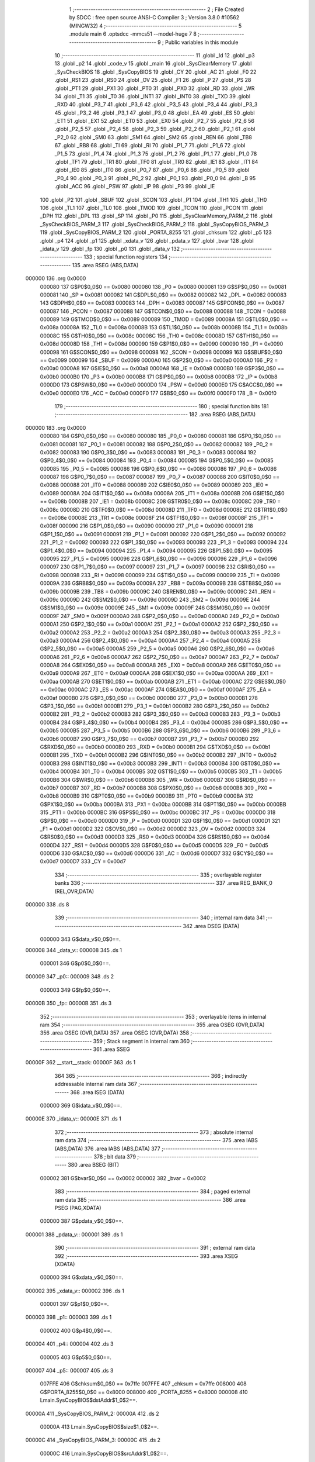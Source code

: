                                       1 ;--------------------------------------------------------
                                      2 ; File Created by SDCC : free open source ANSI-C Compiler
                                      3 ; Version 3.8.0 #10562 (MINGW32)
                                      4 ;--------------------------------------------------------
                                      5 	.module main
                                      6 	.optsdcc -mmcs51 --model-huge
                                      7 	
                                      8 ;--------------------------------------------------------
                                      9 ; Public variables in this module
                                     10 ;--------------------------------------------------------
                                     11 	.globl _Id
                                     12 	.globl _p3
                                     13 	.globl _p2
                                     14 	.globl _code_v
                                     15 	.globl _main
                                     16 	.globl _SysClearMemory
                                     17 	.globl _SysCheckBIOS
                                     18 	.globl _SysCopyBIOS
                                     19 	.globl _CY
                                     20 	.globl _AC
                                     21 	.globl _F0
                                     22 	.globl _RS1
                                     23 	.globl _RS0
                                     24 	.globl _OV
                                     25 	.globl _F1
                                     26 	.globl _P
                                     27 	.globl _PS
                                     28 	.globl _PT1
                                     29 	.globl _PX1
                                     30 	.globl _PT0
                                     31 	.globl _PX0
                                     32 	.globl _RD
                                     33 	.globl _WR
                                     34 	.globl _T1
                                     35 	.globl _T0
                                     36 	.globl _INT1
                                     37 	.globl _INT0
                                     38 	.globl _TXD
                                     39 	.globl _RXD
                                     40 	.globl _P3_7
                                     41 	.globl _P3_6
                                     42 	.globl _P3_5
                                     43 	.globl _P3_4
                                     44 	.globl _P3_3
                                     45 	.globl _P3_2
                                     46 	.globl _P3_1
                                     47 	.globl _P3_0
                                     48 	.globl _EA
                                     49 	.globl _ES
                                     50 	.globl _ET1
                                     51 	.globl _EX1
                                     52 	.globl _ET0
                                     53 	.globl _EX0
                                     54 	.globl _P2_7
                                     55 	.globl _P2_6
                                     56 	.globl _P2_5
                                     57 	.globl _P2_4
                                     58 	.globl _P2_3
                                     59 	.globl _P2_2
                                     60 	.globl _P2_1
                                     61 	.globl _P2_0
                                     62 	.globl _SM0
                                     63 	.globl _SM1
                                     64 	.globl _SM2
                                     65 	.globl _REN
                                     66 	.globl _TB8
                                     67 	.globl _RB8
                                     68 	.globl _TI
                                     69 	.globl _RI
                                     70 	.globl _P1_7
                                     71 	.globl _P1_6
                                     72 	.globl _P1_5
                                     73 	.globl _P1_4
                                     74 	.globl _P1_3
                                     75 	.globl _P1_2
                                     76 	.globl _P1_1
                                     77 	.globl _P1_0
                                     78 	.globl _TF1
                                     79 	.globl _TR1
                                     80 	.globl _TF0
                                     81 	.globl _TR0
                                     82 	.globl _IE1
                                     83 	.globl _IT1
                                     84 	.globl _IE0
                                     85 	.globl _IT0
                                     86 	.globl _P0_7
                                     87 	.globl _P0_6
                                     88 	.globl _P0_5
                                     89 	.globl _P0_4
                                     90 	.globl _P0_3
                                     91 	.globl _P0_2
                                     92 	.globl _P0_1
                                     93 	.globl _P0_0
                                     94 	.globl _B
                                     95 	.globl _ACC
                                     96 	.globl _PSW
                                     97 	.globl _IP
                                     98 	.globl _P3
                                     99 	.globl _IE
                                    100 	.globl _P2
                                    101 	.globl _SBUF
                                    102 	.globl _SCON
                                    103 	.globl _P1
                                    104 	.globl _TH1
                                    105 	.globl _TH0
                                    106 	.globl _TL1
                                    107 	.globl _TL0
                                    108 	.globl _TMOD
                                    109 	.globl _TCON
                                    110 	.globl _PCON
                                    111 	.globl _DPH
                                    112 	.globl _DPL
                                    113 	.globl _SP
                                    114 	.globl _P0
                                    115 	.globl _SysClearMemory_PARM_2
                                    116 	.globl _SysCheckBIOS_PARM_3
                                    117 	.globl _SysCheckBIOS_PARM_2
                                    118 	.globl _SysCopyBIOS_PARM_3
                                    119 	.globl _SysCopyBIOS_PARM_2
                                    120 	.globl _PORTA_8255
                                    121 	.globl _chksum
                                    122 	.globl _p5
                                    123 	.globl _p4
                                    124 	.globl _p1
                                    125 	.globl _xdata_v
                                    126 	.globl _pdata_v
                                    127 	.globl _bvar
                                    128 	.globl _idata_v
                                    129 	.globl _fp
                                    130 	.globl _p0
                                    131 	.globl _data_v
                                    132 ;--------------------------------------------------------
                                    133 ; special function registers
                                    134 ;--------------------------------------------------------
                                    135 	.area RSEG    (ABS,DATA)
      000000                        136 	.org 0x0000
                           000080   137 G$P0$0_0$0 == 0x0080
                           000080   138 _P0	=	0x0080
                           000081   139 G$SP$0_0$0 == 0x0081
                           000081   140 _SP	=	0x0081
                           000082   141 G$DPL$0_0$0 == 0x0082
                           000082   142 _DPL	=	0x0082
                           000083   143 G$DPH$0_0$0 == 0x0083
                           000083   144 _DPH	=	0x0083
                           000087   145 G$PCON$0_0$0 == 0x0087
                           000087   146 _PCON	=	0x0087
                           000088   147 G$TCON$0_0$0 == 0x0088
                           000088   148 _TCON	=	0x0088
                           000089   149 G$TMOD$0_0$0 == 0x0089
                           000089   150 _TMOD	=	0x0089
                           00008A   151 G$TL0$0_0$0 == 0x008a
                           00008A   152 _TL0	=	0x008a
                           00008B   153 G$TL1$0_0$0 == 0x008b
                           00008B   154 _TL1	=	0x008b
                           00008C   155 G$TH0$0_0$0 == 0x008c
                           00008C   156 _TH0	=	0x008c
                           00008D   157 G$TH1$0_0$0 == 0x008d
                           00008D   158 _TH1	=	0x008d
                           000090   159 G$P1$0_0$0 == 0x0090
                           000090   160 _P1	=	0x0090
                           000098   161 G$SCON$0_0$0 == 0x0098
                           000098   162 _SCON	=	0x0098
                           000099   163 G$SBUF$0_0$0 == 0x0099
                           000099   164 _SBUF	=	0x0099
                           0000A0   165 G$P2$0_0$0 == 0x00a0
                           0000A0   166 _P2	=	0x00a0
                           0000A8   167 G$IE$0_0$0 == 0x00a8
                           0000A8   168 _IE	=	0x00a8
                           0000B0   169 G$P3$0_0$0 == 0x00b0
                           0000B0   170 _P3	=	0x00b0
                           0000B8   171 G$IP$0_0$0 == 0x00b8
                           0000B8   172 _IP	=	0x00b8
                           0000D0   173 G$PSW$0_0$0 == 0x00d0
                           0000D0   174 _PSW	=	0x00d0
                           0000E0   175 G$ACC$0_0$0 == 0x00e0
                           0000E0   176 _ACC	=	0x00e0
                           0000F0   177 G$B$0_0$0 == 0x00f0
                           0000F0   178 _B	=	0x00f0
                                    179 ;--------------------------------------------------------
                                    180 ; special function bits
                                    181 ;--------------------------------------------------------
                                    182 	.area RSEG    (ABS,DATA)
      000000                        183 	.org 0x0000
                           000080   184 G$P0_0$0_0$0 == 0x0080
                           000080   185 _P0_0	=	0x0080
                           000081   186 G$P0_1$0_0$0 == 0x0081
                           000081   187 _P0_1	=	0x0081
                           000082   188 G$P0_2$0_0$0 == 0x0082
                           000082   189 _P0_2	=	0x0082
                           000083   190 G$P0_3$0_0$0 == 0x0083
                           000083   191 _P0_3	=	0x0083
                           000084   192 G$P0_4$0_0$0 == 0x0084
                           000084   193 _P0_4	=	0x0084
                           000085   194 G$P0_5$0_0$0 == 0x0085
                           000085   195 _P0_5	=	0x0085
                           000086   196 G$P0_6$0_0$0 == 0x0086
                           000086   197 _P0_6	=	0x0086
                           000087   198 G$P0_7$0_0$0 == 0x0087
                           000087   199 _P0_7	=	0x0087
                           000088   200 G$IT0$0_0$0 == 0x0088
                           000088   201 _IT0	=	0x0088
                           000089   202 G$IE0$0_0$0 == 0x0089
                           000089   203 _IE0	=	0x0089
                           00008A   204 G$IT1$0_0$0 == 0x008a
                           00008A   205 _IT1	=	0x008a
                           00008B   206 G$IE1$0_0$0 == 0x008b
                           00008B   207 _IE1	=	0x008b
                           00008C   208 G$TR0$0_0$0 == 0x008c
                           00008C   209 _TR0	=	0x008c
                           00008D   210 G$TF0$0_0$0 == 0x008d
                           00008D   211 _TF0	=	0x008d
                           00008E   212 G$TR1$0_0$0 == 0x008e
                           00008E   213 _TR1	=	0x008e
                           00008F   214 G$TF1$0_0$0 == 0x008f
                           00008F   215 _TF1	=	0x008f
                           000090   216 G$P1_0$0_0$0 == 0x0090
                           000090   217 _P1_0	=	0x0090
                           000091   218 G$P1_1$0_0$0 == 0x0091
                           000091   219 _P1_1	=	0x0091
                           000092   220 G$P1_2$0_0$0 == 0x0092
                           000092   221 _P1_2	=	0x0092
                           000093   222 G$P1_3$0_0$0 == 0x0093
                           000093   223 _P1_3	=	0x0093
                           000094   224 G$P1_4$0_0$0 == 0x0094
                           000094   225 _P1_4	=	0x0094
                           000095   226 G$P1_5$0_0$0 == 0x0095
                           000095   227 _P1_5	=	0x0095
                           000096   228 G$P1_6$0_0$0 == 0x0096
                           000096   229 _P1_6	=	0x0096
                           000097   230 G$P1_7$0_0$0 == 0x0097
                           000097   231 _P1_7	=	0x0097
                           000098   232 G$RI$0_0$0 == 0x0098
                           000098   233 _RI	=	0x0098
                           000099   234 G$TI$0_0$0 == 0x0099
                           000099   235 _TI	=	0x0099
                           00009A   236 G$RB8$0_0$0 == 0x009a
                           00009A   237 _RB8	=	0x009a
                           00009B   238 G$TB8$0_0$0 == 0x009b
                           00009B   239 _TB8	=	0x009b
                           00009C   240 G$REN$0_0$0 == 0x009c
                           00009C   241 _REN	=	0x009c
                           00009D   242 G$SM2$0_0$0 == 0x009d
                           00009D   243 _SM2	=	0x009d
                           00009E   244 G$SM1$0_0$0 == 0x009e
                           00009E   245 _SM1	=	0x009e
                           00009F   246 G$SM0$0_0$0 == 0x009f
                           00009F   247 _SM0	=	0x009f
                           0000A0   248 G$P2_0$0_0$0 == 0x00a0
                           0000A0   249 _P2_0	=	0x00a0
                           0000A1   250 G$P2_1$0_0$0 == 0x00a1
                           0000A1   251 _P2_1	=	0x00a1
                           0000A2   252 G$P2_2$0_0$0 == 0x00a2
                           0000A2   253 _P2_2	=	0x00a2
                           0000A3   254 G$P2_3$0_0$0 == 0x00a3
                           0000A3   255 _P2_3	=	0x00a3
                           0000A4   256 G$P2_4$0_0$0 == 0x00a4
                           0000A4   257 _P2_4	=	0x00a4
                           0000A5   258 G$P2_5$0_0$0 == 0x00a5
                           0000A5   259 _P2_5	=	0x00a5
                           0000A6   260 G$P2_6$0_0$0 == 0x00a6
                           0000A6   261 _P2_6	=	0x00a6
                           0000A7   262 G$P2_7$0_0$0 == 0x00a7
                           0000A7   263 _P2_7	=	0x00a7
                           0000A8   264 G$EX0$0_0$0 == 0x00a8
                           0000A8   265 _EX0	=	0x00a8
                           0000A9   266 G$ET0$0_0$0 == 0x00a9
                           0000A9   267 _ET0	=	0x00a9
                           0000AA   268 G$EX1$0_0$0 == 0x00aa
                           0000AA   269 _EX1	=	0x00aa
                           0000AB   270 G$ET1$0_0$0 == 0x00ab
                           0000AB   271 _ET1	=	0x00ab
                           0000AC   272 G$ES$0_0$0 == 0x00ac
                           0000AC   273 _ES	=	0x00ac
                           0000AF   274 G$EA$0_0$0 == 0x00af
                           0000AF   275 _EA	=	0x00af
                           0000B0   276 G$P3_0$0_0$0 == 0x00b0
                           0000B0   277 _P3_0	=	0x00b0
                           0000B1   278 G$P3_1$0_0$0 == 0x00b1
                           0000B1   279 _P3_1	=	0x00b1
                           0000B2   280 G$P3_2$0_0$0 == 0x00b2
                           0000B2   281 _P3_2	=	0x00b2
                           0000B3   282 G$P3_3$0_0$0 == 0x00b3
                           0000B3   283 _P3_3	=	0x00b3
                           0000B4   284 G$P3_4$0_0$0 == 0x00b4
                           0000B4   285 _P3_4	=	0x00b4
                           0000B5   286 G$P3_5$0_0$0 == 0x00b5
                           0000B5   287 _P3_5	=	0x00b5
                           0000B6   288 G$P3_6$0_0$0 == 0x00b6
                           0000B6   289 _P3_6	=	0x00b6
                           0000B7   290 G$P3_7$0_0$0 == 0x00b7
                           0000B7   291 _P3_7	=	0x00b7
                           0000B0   292 G$RXD$0_0$0 == 0x00b0
                           0000B0   293 _RXD	=	0x00b0
                           0000B1   294 G$TXD$0_0$0 == 0x00b1
                           0000B1   295 _TXD	=	0x00b1
                           0000B2   296 G$INT0$0_0$0 == 0x00b2
                           0000B2   297 _INT0	=	0x00b2
                           0000B3   298 G$INT1$0_0$0 == 0x00b3
                           0000B3   299 _INT1	=	0x00b3
                           0000B4   300 G$T0$0_0$0 == 0x00b4
                           0000B4   301 _T0	=	0x00b4
                           0000B5   302 G$T1$0_0$0 == 0x00b5
                           0000B5   303 _T1	=	0x00b5
                           0000B6   304 G$WR$0_0$0 == 0x00b6
                           0000B6   305 _WR	=	0x00b6
                           0000B7   306 G$RD$0_0$0 == 0x00b7
                           0000B7   307 _RD	=	0x00b7
                           0000B8   308 G$PX0$0_0$0 == 0x00b8
                           0000B8   309 _PX0	=	0x00b8
                           0000B9   310 G$PT0$0_0$0 == 0x00b9
                           0000B9   311 _PT0	=	0x00b9
                           0000BA   312 G$PX1$0_0$0 == 0x00ba
                           0000BA   313 _PX1	=	0x00ba
                           0000BB   314 G$PT1$0_0$0 == 0x00bb
                           0000BB   315 _PT1	=	0x00bb
                           0000BC   316 G$PS$0_0$0 == 0x00bc
                           0000BC   317 _PS	=	0x00bc
                           0000D0   318 G$P$0_0$0 == 0x00d0
                           0000D0   319 _P	=	0x00d0
                           0000D1   320 G$F1$0_0$0 == 0x00d1
                           0000D1   321 _F1	=	0x00d1
                           0000D2   322 G$OV$0_0$0 == 0x00d2
                           0000D2   323 _OV	=	0x00d2
                           0000D3   324 G$RS0$0_0$0 == 0x00d3
                           0000D3   325 _RS0	=	0x00d3
                           0000D4   326 G$RS1$0_0$0 == 0x00d4
                           0000D4   327 _RS1	=	0x00d4
                           0000D5   328 G$F0$0_0$0 == 0x00d5
                           0000D5   329 _F0	=	0x00d5
                           0000D6   330 G$AC$0_0$0 == 0x00d6
                           0000D6   331 _AC	=	0x00d6
                           0000D7   332 G$CY$0_0$0 == 0x00d7
                           0000D7   333 _CY	=	0x00d7
                                    334 ;--------------------------------------------------------
                                    335 ; overlayable register banks
                                    336 ;--------------------------------------------------------
                                    337 	.area REG_BANK_0	(REL,OVR,DATA)
      000000                        338 	.ds 8
                                    339 ;--------------------------------------------------------
                                    340 ; internal ram data
                                    341 ;--------------------------------------------------------
                                    342 	.area DSEG    (DATA)
                           000000   343 G$data_v$0_0$0==.
      000008                        344 _data_v::
      000008                        345 	.ds 1
                           000001   346 G$p0$0_0$0==.
      000009                        347 _p0::
      000009                        348 	.ds 2
                           000003   349 G$fp$0_0$0==.
      00000B                        350 _fp::
      00000B                        351 	.ds 3
                                    352 ;--------------------------------------------------------
                                    353 ; overlayable items in internal ram 
                                    354 ;--------------------------------------------------------
                                    355 	.area	OSEG    (OVR,DATA)
                                    356 	.area	OSEG    (OVR,DATA)
                                    357 	.area	OSEG    (OVR,DATA)
                                    358 ;--------------------------------------------------------
                                    359 ; Stack segment in internal ram 
                                    360 ;--------------------------------------------------------
                                    361 	.area	SSEG
      00000F                        362 __start__stack:
      00000F                        363 	.ds	1
                                    364 
                                    365 ;--------------------------------------------------------
                                    366 ; indirectly addressable internal ram data
                                    367 ;--------------------------------------------------------
                                    368 	.area ISEG    (DATA)
                           000000   369 G$idata_v$0_0$0==.
      00000E                        370 _idata_v::
      00000E                        371 	.ds 1
                                    372 ;--------------------------------------------------------
                                    373 ; absolute internal ram data
                                    374 ;--------------------------------------------------------
                                    375 	.area IABS    (ABS,DATA)
                                    376 	.area IABS    (ABS,DATA)
                                    377 ;--------------------------------------------------------
                                    378 ; bit data
                                    379 ;--------------------------------------------------------
                                    380 	.area BSEG    (BIT)
                           000002   381 G$bvar$0_0$0 == 0x0002
                           000002   382 _bvar	=	0x0002
                                    383 ;--------------------------------------------------------
                                    384 ; paged external ram data
                                    385 ;--------------------------------------------------------
                                    386 	.area PSEG    (PAG,XDATA)
                           000000   387 G$pdata_v$0_0$0==.
      000001                        388 _pdata_v::
      000001                        389 	.ds 1
                                    390 ;--------------------------------------------------------
                                    391 ; external ram data
                                    392 ;--------------------------------------------------------
                                    393 	.area XSEG    (XDATA)
                           000000   394 G$xdata_v$0_0$0==.
      000002                        395 _xdata_v::
      000002                        396 	.ds 1
                           000001   397 G$p1$0_0$0==.
      000003                        398 _p1::
      000003                        399 	.ds 1
                           000002   400 G$p4$0_0$0==.
      000004                        401 _p4::
      000004                        402 	.ds 3
                           000005   403 G$p5$0_0$0==.
      000007                        404 _p5::
      000007                        405 	.ds 3
                           007FFE   406 G$chksum$0_0$0 == 0x7ffe
                           007FFE   407 _chksum	=	0x7ffe
                           008000   408 G$PORTA_8255$0_0$0 == 0x8000
                           008000   409 _PORTA_8255	=	0x8000
                           000008   410 Lmain.SysCopyBIOS$dstAddr$1_0$2==.
      00000A                        411 _SysCopyBIOS_PARM_2:
      00000A                        412 	.ds 2
                           00000A   413 Lmain.SysCopyBIOS$size$1_0$2==.
      00000C                        414 _SysCopyBIOS_PARM_3:
      00000C                        415 	.ds 2
                           00000C   416 Lmain.SysCopyBIOS$srcAddr$1_0$2==.
      00000E                        417 _SysCopyBIOS_srcAddr_65536_2:
      00000E                        418 	.ds 2
                           00000E   419 Lmain.SysCheckBIOS$dstAddr$1_0$5==.
      000010                        420 _SysCheckBIOS_PARM_2:
      000010                        421 	.ds 2
                           000010   422 Lmain.SysCheckBIOS$size$1_0$5==.
      000012                        423 _SysCheckBIOS_PARM_3:
      000012                        424 	.ds 2
                           000012   425 Lmain.SysCheckBIOS$srcAddr$1_0$5==.
      000014                        426 _SysCheckBIOS_srcAddr_65536_5:
      000014                        427 	.ds 2
                           000014   428 Lmain.SysClearMemory$size$1_0$8==.
      000016                        429 _SysClearMemory_PARM_2:
      000016                        430 	.ds 2
                           000016   431 Lmain.SysClearMemory$address$1_0$8==.
      000018                        432 _SysClearMemory_address_65536_8:
      000018                        433 	.ds 2
                                    434 ;--------------------------------------------------------
                                    435 ; absolute external ram data
                                    436 ;--------------------------------------------------------
                                    437 	.area XABS    (ABS,XDATA)
                                    438 ;--------------------------------------------------------
                                    439 ; external initialized ram data
                                    440 ;--------------------------------------------------------
                                    441 	.area XISEG   (XDATA)
                                    442 	.area HOME    (CODE)
                                    443 	.area GSINIT0 (CODE)
                                    444 	.area GSINIT1 (CODE)
                                    445 	.area GSINIT2 (CODE)
                                    446 	.area GSINIT3 (CODE)
                                    447 	.area GSINIT4 (CODE)
                                    448 	.area GSINIT5 (CODE)
                                    449 	.area GSINIT  (CODE)
                                    450 	.area GSFINAL (CODE)
                                    451 	.area CSEG    (CODE)
                                    452 ;--------------------------------------------------------
                                    453 ; interrupt vector 
                                    454 ;--------------------------------------------------------
                                    455 	.area HOME    (CODE)
      000000                        456 __interrupt_vect:
      000000 02 00 1B         [24]  457 	ljmp	__sdcc_gsinit_startup
                                    458 ;--------------------------------------------------------
                                    459 ; global & static initialisations
                                    460 ;--------------------------------------------------------
                                    461 	.area HOME    (CODE)
                                    462 	.area GSINIT  (CODE)
                                    463 	.area GSFINAL (CODE)
                                    464 	.area GSINIT  (CODE)
                                    465 	.globl __sdcc_gsinit_startup
                                    466 	.globl __sdcc_program_startup
                                    467 	.globl __start__stack
                                    468 	.globl __mcs51_genXINIT
                                    469 	.globl __mcs51_genXRAMCLEAR
                                    470 	.globl __mcs51_genRAMCLEAR
                                    471 	.area GSFINAL (CODE)
      000074 02 00 03         [24]  472 	ljmp	__sdcc_program_startup
                                    473 ;--------------------------------------------------------
                                    474 ; Home
                                    475 ;--------------------------------------------------------
                                    476 	.area HOME    (CODE)
                                    477 	.area HOME    (CODE)
      000003                        478 __sdcc_program_startup:
      000003 02 01 7D         [24]  479 	ljmp	_main
                                    480 ;	return from main will return to caller
                                    481 ;--------------------------------------------------------
                                    482 ; code
                                    483 ;--------------------------------------------------------
                                    484 	.area CSEG    (CODE)
                                    485 ;------------------------------------------------------------
                                    486 ;Allocation info for local variables in function 'SysCopyBIOS'
                                    487 ;------------------------------------------------------------
                                    488 ;dstAddr                   Allocated with name '_SysCopyBIOS_PARM_2'
                                    489 ;size                      Allocated with name '_SysCopyBIOS_PARM_3'
                                    490 ;srcAddr                   Allocated with name '_SysCopyBIOS_srcAddr_65536_2'
                                    491 ;src                       Allocated to registers 
                                    492 ;dst                       Allocated to registers 
                                    493 ;------------------------------------------------------------
                           000000   494 	G$SysCopyBIOS$0$0 ==.
                           000000   495 	C$main.c$47$0_0$3 ==.
                                    496 ;	main.c:47: void SysCopyBIOS(unsigned int srcAddr, unsigned int dstAddr, unsigned int size)
                                    497 ;	-----------------------------------------
                                    498 ;	 function SysCopyBIOS
                                    499 ;	-----------------------------------------
      000077                        500 _SysCopyBIOS:
                           000007   501 	ar7 = 0x07
                           000006   502 	ar6 = 0x06
                           000005   503 	ar5 = 0x05
                           000004   504 	ar4 = 0x04
                           000003   505 	ar3 = 0x03
                           000002   506 	ar2 = 0x02
                           000001   507 	ar1 = 0x01
                           000000   508 	ar0 = 0x00
      000077 AF 83            [24]  509 	mov	r7,dph
      000079 E5 82            [12]  510 	mov	a,dpl
      00007B 90 00 0E         [24]  511 	mov	dptr,#_SysCopyBIOS_srcAddr_65536_2
      00007E F0               [24]  512 	movx	@dptr,a
      00007F EF               [12]  513 	mov	a,r7
      000080 A3               [24]  514 	inc	dptr
      000081 F0               [24]  515 	movx	@dptr,a
                           00000B   516 	C$main.c$49$1_0$3 ==.
                                    517 ;	main.c:49: __code unsigned char * __data src = *((__code unsigned char * __data)srcAddr);
      000082 90 00 0E         [24]  518 	mov	dptr,#_SysCopyBIOS_srcAddr_65536_2
      000085 E0               [24]  519 	movx	a,@dptr
      000086 FE               [12]  520 	mov	r6,a
      000087 A3               [24]  521 	inc	dptr
      000088 E0               [24]  522 	movx	a,@dptr
      000089 FF               [12]  523 	mov	r7,a
      00008A 8E 82            [24]  524 	mov	dpl,r6
      00008C 8F 83            [24]  525 	mov	dph,r7
      00008E E4               [12]  526 	clr	a
      00008F 93               [24]  527 	movc	a,@a+dptr
      000090 FE               [12]  528 	mov	r6,a
      000091 7F 00            [12]  529 	mov	r7,#0x00
                           00001C   530 	C$main.c$50$1_0$3 ==.
                                    531 ;	main.c:50: __xdata unsigned char *__data dst = *((__xdata unsigned char * __data)dstAddr);
      000093 90 00 0A         [24]  532 	mov	dptr,#_SysCopyBIOS_PARM_2
      000096 E0               [24]  533 	movx	a,@dptr
      000097 FC               [12]  534 	mov	r4,a
      000098 A3               [24]  535 	inc	dptr
      000099 E0               [24]  536 	movx	a,@dptr
      00009A FD               [12]  537 	mov	r5,a
      00009B 8C 82            [24]  538 	mov	dpl,r4
      00009D 8D 83            [24]  539 	mov	dph,r5
      00009F E0               [24]  540 	movx	a,@dptr
      0000A0 FC               [12]  541 	mov	r4,a
      0000A1 7D 00            [12]  542 	mov	r5,#0x00
                           00002C   543 	C$main.c$51$1_0$3 ==.
                                    544 ;	main.c:51: while(size--)
      0000A3 90 00 0C         [24]  545 	mov	dptr,#_SysCopyBIOS_PARM_3
      0000A6 E0               [24]  546 	movx	a,@dptr
      0000A7 FA               [12]  547 	mov	r2,a
      0000A8 A3               [24]  548 	inc	dptr
      0000A9 E0               [24]  549 	movx	a,@dptr
      0000AA FB               [12]  550 	mov	r3,a
      0000AB                        551 00101$:
      0000AB 8A 00            [24]  552 	mov	ar0,r2
      0000AD 8B 01            [24]  553 	mov	ar1,r3
      0000AF 1A               [12]  554 	dec	r2
      0000B0 BA FF 01         [24]  555 	cjne	r2,#0xff,00115$
      0000B3 1B               [12]  556 	dec	r3
      0000B4                        557 00115$:
      0000B4 E8               [12]  558 	mov	a,r0
      0000B5 49               [12]  559 	orl	a,r1
      0000B6 60 19            [24]  560 	jz	00104$
                           000041   561 	C$main.c$53$2_0$4 ==.
                                    562 ;	main.c:53: *dst++ = *src++;
      0000B8 8E 82            [24]  563 	mov	dpl,r6
      0000BA 8F 83            [24]  564 	mov	dph,r7
      0000BC E4               [12]  565 	clr	a
      0000BD 93               [24]  566 	movc	a,@a+dptr
      0000BE F9               [12]  567 	mov	r1,a
      0000BF A3               [24]  568 	inc	dptr
      0000C0 AE 82            [24]  569 	mov	r6,dpl
      0000C2 AF 83            [24]  570 	mov	r7,dph
      0000C4 8C 82            [24]  571 	mov	dpl,r4
      0000C6 8D 83            [24]  572 	mov	dph,r5
      0000C8 E9               [12]  573 	mov	a,r1
      0000C9 F0               [24]  574 	movx	@dptr,a
      0000CA A3               [24]  575 	inc	dptr
      0000CB AC 82            [24]  576 	mov	r4,dpl
      0000CD AD 83            [24]  577 	mov	r5,dph
      0000CF 80 DA            [24]  578 	sjmp	00101$
      0000D1                        579 00104$:
                           00005A   580 	C$main.c$55$1_0$3 ==.
                                    581 ;	main.c:55: }
                           00005A   582 	C$main.c$55$1_0$3 ==.
                           00005A   583 	XG$SysCopyBIOS$0$0 ==.
      0000D1 02 00 18         [24]  584 	ljmp	__sdcc_banked_ret
                                    585 ;------------------------------------------------------------
                                    586 ;Allocation info for local variables in function 'SysCheckBIOS'
                                    587 ;------------------------------------------------------------
                                    588 ;dstAddr                   Allocated with name '_SysCheckBIOS_PARM_2'
                                    589 ;size                      Allocated with name '_SysCheckBIOS_PARM_3'
                                    590 ;srcAddr                   Allocated with name '_SysCheckBIOS_srcAddr_65536_5'
                                    591 ;src                       Allocated to registers 
                                    592 ;dst                       Allocated to registers 
                                    593 ;------------------------------------------------------------
                           00005D   594 	G$SysCheckBIOS$0$0 ==.
                           00005D   595 	C$main.c$57$1_0$6 ==.
                                    596 ;	main.c:57: char SysCheckBIOS(unsigned int srcAddr, unsigned int dstAddr, unsigned int size)
                                    597 ;	-----------------------------------------
                                    598 ;	 function SysCheckBIOS
                                    599 ;	-----------------------------------------
      0000D4                        600 _SysCheckBIOS:
      0000D4 AF 83            [24]  601 	mov	r7,dph
      0000D6 E5 82            [12]  602 	mov	a,dpl
      0000D8 90 00 14         [24]  603 	mov	dptr,#_SysCheckBIOS_srcAddr_65536_5
      0000DB F0               [24]  604 	movx	@dptr,a
      0000DC EF               [12]  605 	mov	a,r7
      0000DD A3               [24]  606 	inc	dptr
      0000DE F0               [24]  607 	movx	@dptr,a
                           000068   608 	C$main.c$59$1_0$6 ==.
                                    609 ;	main.c:59: __code unsigned char * __data src = *((__code unsigned char * __data)srcAddr);
      0000DF 90 00 14         [24]  610 	mov	dptr,#_SysCheckBIOS_srcAddr_65536_5
      0000E2 E0               [24]  611 	movx	a,@dptr
      0000E3 FE               [12]  612 	mov	r6,a
      0000E4 A3               [24]  613 	inc	dptr
      0000E5 E0               [24]  614 	movx	a,@dptr
      0000E6 FF               [12]  615 	mov	r7,a
      0000E7 8E 82            [24]  616 	mov	dpl,r6
      0000E9 8F 83            [24]  617 	mov	dph,r7
      0000EB E4               [12]  618 	clr	a
      0000EC 93               [24]  619 	movc	a,@a+dptr
      0000ED FE               [12]  620 	mov	r6,a
      0000EE 7F 00            [12]  621 	mov	r7,#0x00
                           000079   622 	C$main.c$60$1_0$6 ==.
                                    623 ;	main.c:60: __xdata unsigned char *__data dst = *((__xdata unsigned char * __data)dstAddr);
      0000F0 90 00 10         [24]  624 	mov	dptr,#_SysCheckBIOS_PARM_2
      0000F3 E0               [24]  625 	movx	a,@dptr
      0000F4 FC               [12]  626 	mov	r4,a
      0000F5 A3               [24]  627 	inc	dptr
      0000F6 E0               [24]  628 	movx	a,@dptr
      0000F7 FD               [12]  629 	mov	r5,a
      0000F8 8C 82            [24]  630 	mov	dpl,r4
      0000FA 8D 83            [24]  631 	mov	dph,r5
      0000FC E0               [24]  632 	movx	a,@dptr
      0000FD FC               [12]  633 	mov	r4,a
      0000FE 7D 00            [12]  634 	mov	r5,#0x00
                           000089   635 	C$main.c$61$1_0$6 ==.
                                    636 ;	main.c:61: while(size--)
      000100 90 00 12         [24]  637 	mov	dptr,#_SysCheckBIOS_PARM_3
      000103 E0               [24]  638 	movx	a,@dptr
      000104 FA               [12]  639 	mov	r2,a
      000105 A3               [24]  640 	inc	dptr
      000106 E0               [24]  641 	movx	a,@dptr
      000107 FB               [12]  642 	mov	r3,a
      000108                        643 00103$:
      000108 8A 00            [24]  644 	mov	ar0,r2
      00010A 8B 01            [24]  645 	mov	ar1,r3
      00010C 1A               [12]  646 	dec	r2
      00010D BA FF 01         [24]  647 	cjne	r2,#0xff,00120$
      000110 1B               [12]  648 	dec	r3
      000111                        649 00120$:
      000111 E8               [12]  650 	mov	a,r0
      000112 49               [12]  651 	orl	a,r1
      000113 60 22            [24]  652 	jz	00105$
                           00009E   653 	C$main.c$63$2_0$7 ==.
                                    654 ;	main.c:63: if(*dst++ != *src++)
      000115 8C 82            [24]  655 	mov	dpl,r4
      000117 8D 83            [24]  656 	mov	dph,r5
      000119 E0               [24]  657 	movx	a,@dptr
      00011A F9               [12]  658 	mov	r1,a
      00011B A3               [24]  659 	inc	dptr
      00011C AC 82            [24]  660 	mov	r4,dpl
      00011E AD 83            [24]  661 	mov	r5,dph
      000120 8E 82            [24]  662 	mov	dpl,r6
      000122 8F 83            [24]  663 	mov	dph,r7
      000124 E4               [12]  664 	clr	a
      000125 93               [24]  665 	movc	a,@a+dptr
      000126 F8               [12]  666 	mov	r0,a
      000127 A3               [24]  667 	inc	dptr
      000128 AE 82            [24]  668 	mov	r6,dpl
      00012A AF 83            [24]  669 	mov	r7,dph
      00012C E9               [12]  670 	mov	a,r1
      00012D B5 00 02         [24]  671 	cjne	a,ar0,00122$
      000130 80 D6            [24]  672 	sjmp	00103$
      000132                        673 00122$:
                           0000BB   674 	C$main.c$64$2_0$7 ==.
                                    675 ;	main.c:64: return 0;
      000132 75 82 00         [24]  676 	mov	dpl,#0x00
      000135 80 03            [24]  677 	sjmp	00106$
      000137                        678 00105$:
                           0000C0   679 	C$main.c$66$1_0$6 ==.
                                    680 ;	main.c:66: return -1;
      000137 75 82 FF         [24]  681 	mov	dpl,#0xff
      00013A                        682 00106$:
                           0000C3   683 	C$main.c$67$1_0$6 ==.
                                    684 ;	main.c:67: }
                           0000C3   685 	C$main.c$67$1_0$6 ==.
                           0000C3   686 	XG$SysCheckBIOS$0$0 ==.
      00013A 02 00 18         [24]  687 	ljmp	__sdcc_banked_ret
                                    688 ;------------------------------------------------------------
                                    689 ;Allocation info for local variables in function 'SysClearMemory'
                                    690 ;------------------------------------------------------------
                                    691 ;size                      Allocated with name '_SysClearMemory_PARM_2'
                                    692 ;address                   Allocated with name '_SysClearMemory_address_65536_8'
                                    693 ;dst                       Allocated to registers 
                                    694 ;------------------------------------------------------------
                           0000C6   695 	G$SysClearMemory$0$0 ==.
                           0000C6   696 	C$main.c$69$1_0$9 ==.
                                    697 ;	main.c:69: void SysClearMemory(unsigned int address, unsigned int size)
                                    698 ;	-----------------------------------------
                                    699 ;	 function SysClearMemory
                                    700 ;	-----------------------------------------
      00013D                        701 _SysClearMemory:
      00013D AF 83            [24]  702 	mov	r7,dph
      00013F E5 82            [12]  703 	mov	a,dpl
      000141 90 00 18         [24]  704 	mov	dptr,#_SysClearMemory_address_65536_8
      000144 F0               [24]  705 	movx	@dptr,a
      000145 EF               [12]  706 	mov	a,r7
      000146 A3               [24]  707 	inc	dptr
      000147 F0               [24]  708 	movx	@dptr,a
                           0000D1   709 	C$main.c$71$1_0$9 ==.
                                    710 ;	main.c:71: __xdata unsigned char *__data dst = *((__xdata unsigned char * __data)address);
      000148 90 00 18         [24]  711 	mov	dptr,#_SysClearMemory_address_65536_8
      00014B E0               [24]  712 	movx	a,@dptr
      00014C FE               [12]  713 	mov	r6,a
      00014D A3               [24]  714 	inc	dptr
      00014E E0               [24]  715 	movx	a,@dptr
      00014F FF               [12]  716 	mov	r7,a
      000150 8E 82            [24]  717 	mov	dpl,r6
      000152 8F 83            [24]  718 	mov	dph,r7
      000154 E0               [24]  719 	movx	a,@dptr
      000155 FE               [12]  720 	mov	r6,a
      000156 7F 00            [12]  721 	mov	r7,#0x00
                           0000E1   722 	C$main.c$72$1_0$9 ==.
                                    723 ;	main.c:72: while(size--)
      000158 90 00 16         [24]  724 	mov	dptr,#_SysClearMemory_PARM_2
      00015B E0               [24]  725 	movx	a,@dptr
      00015C FC               [12]  726 	mov	r4,a
      00015D A3               [24]  727 	inc	dptr
      00015E E0               [24]  728 	movx	a,@dptr
      00015F FD               [12]  729 	mov	r5,a
      000160                        730 00101$:
      000160 8C 02            [24]  731 	mov	ar2,r4
      000162 8D 03            [24]  732 	mov	ar3,r5
      000164 1C               [12]  733 	dec	r4
      000165 BC FF 01         [24]  734 	cjne	r4,#0xff,00115$
      000168 1D               [12]  735 	dec	r5
      000169                        736 00115$:
      000169 EA               [12]  737 	mov	a,r2
      00016A 4B               [12]  738 	orl	a,r3
      00016B 60 0D            [24]  739 	jz	00104$
                           0000F6   740 	C$main.c$74$2_0$10 ==.
                                    741 ;	main.c:74: *dst++ = 0;
      00016D 8E 82            [24]  742 	mov	dpl,r6
      00016F 8F 83            [24]  743 	mov	dph,r7
      000171 E4               [12]  744 	clr	a
      000172 F0               [24]  745 	movx	@dptr,a
      000173 A3               [24]  746 	inc	dptr
      000174 AE 82            [24]  747 	mov	r6,dpl
      000176 AF 83            [24]  748 	mov	r7,dph
      000178 80 E6            [24]  749 	sjmp	00101$
      00017A                        750 00104$:
                           000103   751 	C$main.c$76$1_0$9 ==.
                                    752 ;	main.c:76: }
                           000103   753 	C$main.c$76$1_0$9 ==.
                           000103   754 	XG$SysClearMemory$0$0 ==.
      00017A 02 00 18         [24]  755 	ljmp	__sdcc_banked_ret
                                    756 ;------------------------------------------------------------
                                    757 ;Allocation info for local variables in function 'main'
                                    758 ;------------------------------------------------------------
                                    759 ;i                         Allocated with name '_main_i_65536_11'
                                    760 ;------------------------------------------------------------
                           000106   761 	G$main$0$0 ==.
                           000106   762 	C$main.c$79$1_0$11 ==.
                                    763 ;	main.c:79: void main()
                                    764 ;	-----------------------------------------
                                    765 ;	 function main
                                    766 ;	-----------------------------------------
      00017D                        767 _main:
                           000106   768 	C$main.c$83$1_0$11 ==.
                                    769 ;	main.c:83: data_v =  1;
      00017D 75 08 01         [24]  770 	mov	_data_v,#0x01
                           000109   771 	C$main.c$84$1_0$11 ==.
                                    772 ;	main.c:84: idata_v = 1;
      000180 78 0E            [12]  773 	mov	r0,#_idata_v
      000182 76 01            [12]  774 	mov	@r0,#0x01
                           00010D   775 	C$main.c$85$1_0$11 ==.
                                    776 ;	main.c:85: pdata_v = 1;
      000184 78 01            [12]  777 	mov	r0,#_pdata_v
      000186 74 01            [12]  778 	mov	a,#0x01
      000188 F2               [24]  779 	movx	@r0,a
                           000112   780 	C$main.c$86$1_0$11 ==.
                                    781 ;	main.c:86: xdata_v = 1;
      000189 90 00 02         [24]  782 	mov	dptr,#_xdata_v
      00018C F0               [24]  783 	movx	@dptr,a
                           000116   784 	C$main.c$90$1_0$11 ==.
                                    785 ;	main.c:90: IOWRITE(0xfff3, 0x80);
      00018D 90 FF F3         [24]  786 	mov	dptr,#0xfff3
      000190 03               [12]  787 	rr	a
      000191 F0               [24]  788 	movx	@dptr,a
                           00011B   789 	C$main.c$91$1_0$11 ==.
                                    790 ;	main.c:91: IOWRITE(0xfff0, 0xA5);
      000192 90 FF F0         [24]  791 	mov	dptr,#0xfff0
      000195 74 A5            [12]  792 	mov	a,#0xa5
      000197 F0               [24]  793 	movx	@dptr,a
                           000121   794 	C$main.c$92$1_0$11 ==.
                                    795 ;	main.c:92: IOWRITE(0xfff1, 0xA5);
      000198 90 FF F1         [24]  796 	mov	dptr,#0xfff1
      00019B F0               [24]  797 	movx	@dptr,a
                           000125   798 	C$main.c$93$1_0$11 ==.
                                    799 ;	main.c:93: IOWRITE(0xfff2, 0xA5);
      00019C 90 FF F2         [24]  800 	mov	dptr,#0xfff2
      00019F F0               [24]  801 	movx	@dptr,a
                           000129   802 	C$main.c$95$1_0$11 ==.
                                    803 ;	main.c:95: i = IOREAD(0xfff0);
      0001A0 90 FF F0         [24]  804 	mov	dptr,#0xfff0
      0001A3 E0               [24]  805 	movx	a,@dptr
                           00012D   806 	C$main.c$97$1_0$11 ==.
                                    807 ;	main.c:97: PIO0WriteCtrl(0x80)  ;
      0001A4 90 FF 03         [24]  808 	mov	dptr,#0xff03
      0001A7 74 80            [12]  809 	mov	a,#0x80
      0001A9 F0               [24]  810 	movx	@dptr,a
                           000133   811 	C$main.c$98$1_0$11 ==.
                                    812 ;	main.c:98: PIO0WritePortA(0x5A) ;
      0001AA 90 FF 00         [24]  813 	mov	dptr,#0xff00
      0001AD 74 5A            [12]  814 	mov	a,#0x5a
      0001AF F0               [24]  815 	movx	@dptr,a
                           000139   816 	C$main.c$99$1_0$11 ==.
                                    817 ;	main.c:99: PIO0WritePortB(0x5A) ;
      0001B0 90 FF 01         [24]  818 	mov	dptr,#0xff01
      0001B3 F0               [24]  819 	movx	@dptr,a
                           00013D   820 	C$main.c$100$1_0$11 ==.
                                    821 ;	main.c:100: PIO0WritePortC(0x5A) ;
      0001B4 90 FF 02         [24]  822 	mov	dptr,#0xff02
      0001B7 F0               [24]  823 	movx	@dptr,a
                           000141   824 	C$main.c$101$1_0$11 ==.
                                    825 ;	main.c:101: PIO1WriteCtrl(0x80)  ;
      0001B8 90 FF 13         [24]  826 	mov	dptr,#0xff13
      0001BB 74 80            [12]  827 	mov	a,#0x80
      0001BD F0               [24]  828 	movx	@dptr,a
                           000147   829 	C$main.c$102$1_0$11 ==.
                                    830 ;	main.c:102: PIO1WritePortA(0x5A) ;
      0001BE 90 FF 10         [24]  831 	mov	dptr,#0xff10
      0001C1 74 5A            [12]  832 	mov	a,#0x5a
      0001C3 F0               [24]  833 	movx	@dptr,a
                           00014D   834 	C$main.c$103$1_0$11 ==.
                                    835 ;	main.c:103: PIO1WritePortB(0x5A) ;
      0001C4 90 FF 11         [24]  836 	mov	dptr,#0xff11
      0001C7 F0               [24]  837 	movx	@dptr,a
                           000151   838 	C$main.c$104$1_0$11 ==.
                                    839 ;	main.c:104: PIO1WritePortC(0x5A) ;
      0001C8 90 FF 12         [24]  840 	mov	dptr,#0xff12
      0001CB F0               [24]  841 	movx	@dptr,a
                           000155   842 	C$main.c$106$1_0$11 ==.
                                    843 ;	main.c:106: SysCopyBIOS(0x0000, 0x0000, 0x4000);
      0001CC 90 00 0A         [24]  844 	mov	dptr,#_SysCopyBIOS_PARM_2
      0001CF E4               [12]  845 	clr	a
      0001D0 F0               [24]  846 	movx	@dptr,a
      0001D1 A3               [24]  847 	inc	dptr
      0001D2 F0               [24]  848 	movx	@dptr,a
      0001D3 90 00 0C         [24]  849 	mov	dptr,#_SysCopyBIOS_PARM_3
      0001D6 F0               [24]  850 	movx	@dptr,a
      0001D7 74 40            [12]  851 	mov	a,#0x40
      0001D9 A3               [24]  852 	inc	dptr
      0001DA F0               [24]  853 	movx	@dptr,a
      0001DB 90 00 00         [24]  854 	mov	dptr,#0x0000
      0001DE 78 77            [12]  855 	mov	r0,#_SysCopyBIOS
      0001E0 79 00            [12]  856 	mov	r1,#(_SysCopyBIOS >> 8)
      0001E2 7A 00            [12]  857 	mov	r2,#(_SysCopyBIOS >> 16)
      0001E4 12 00 06         [24]  858 	lcall	__sdcc_banked_call
                           000170   859 	C$main.c$107$1_0$11 ==.
                                    860 ;	main.c:107: SysCheckBIOS(0x0000, 0x0000, 0x4000);
      0001E7 90 00 10         [24]  861 	mov	dptr,#_SysCheckBIOS_PARM_2
      0001EA E4               [12]  862 	clr	a
      0001EB F0               [24]  863 	movx	@dptr,a
      0001EC A3               [24]  864 	inc	dptr
      0001ED F0               [24]  865 	movx	@dptr,a
      0001EE 90 00 12         [24]  866 	mov	dptr,#_SysCheckBIOS_PARM_3
      0001F1 F0               [24]  867 	movx	@dptr,a
      0001F2 74 40            [12]  868 	mov	a,#0x40
      0001F4 A3               [24]  869 	inc	dptr
      0001F5 F0               [24]  870 	movx	@dptr,a
      0001F6 90 00 00         [24]  871 	mov	dptr,#0x0000
      0001F9 78 D4            [12]  872 	mov	r0,#_SysCheckBIOS
      0001FB 79 00            [12]  873 	mov	r1,#(_SysCheckBIOS >> 8)
      0001FD 7A 00            [12]  874 	mov	r2,#(_SysCheckBIOS >> 16)
      0001FF 12 00 06         [24]  875 	lcall	__sdcc_banked_call
                           00018B   876 	C$main.c$108$1_0$11 ==.
                                    877 ;	main.c:108: SysClearMemory(0x0000, 0x4000);
      000202 90 00 16         [24]  878 	mov	dptr,#_SysClearMemory_PARM_2
      000205 E4               [12]  879 	clr	a
      000206 F0               [24]  880 	movx	@dptr,a
      000207 74 40            [12]  881 	mov	a,#0x40
      000209 A3               [24]  882 	inc	dptr
      00020A F0               [24]  883 	movx	@dptr,a
      00020B 90 00 00         [24]  884 	mov	dptr,#0x0000
      00020E 78 3D            [12]  885 	mov	r0,#_SysClearMemory
      000210 79 01            [12]  886 	mov	r1,#(_SysClearMemory >> 8)
      000212 7A 00            [12]  887 	mov	r2,#(_SysClearMemory >> 16)
      000214 12 00 06         [24]  888 	lcall	__sdcc_banked_call
                           0001A0   889 	C$main.c$109$1_0$11 ==.
                                    890 ;	main.c:109: }
                           0001A0   891 	C$main.c$109$1_0$11 ==.
                           0001A0   892 	XG$main$0$0 ==.
      000217 02 00 18         [24]  893 	ljmp	__sdcc_banked_ret
                                    894 	.area CSEG    (CODE)
                                    895 	.area CONST   (CODE)
                           000000   896 G$code_v$0_0$0 == .
      00021E                        897 _code_v:
      00021E FF                     898 	.db #0xff	; 255
                           000001   899 G$p2$0_0$0 == .
      00021F                        900 _p2:
      00021F                        901 	.ds 2
                           000003   902 G$p3$0_0$0 == .
      000221                        903 _p3:
      000221                        904 	.ds 2
                                    905 	.area XINIT   (CODE)
                                    906 	.area CABS    (ABS,CODE)
      007FF0                        907 	.org 0x7FF0
                           007FF0   908 G$Id$0_0$0 == .
      007FF0                        909 _Id:
      007FF0 53                     910 	.db #0x53	; 83	'S'
      007FF1 44                     911 	.db #0x44	; 68	'D'
      007FF2 43                     912 	.db #0x43	; 67	'C'
      007FF3 43                     913 	.db #0x43	; 67	'C'
      007FF4 00                     914 	.db #0x00	; 0
